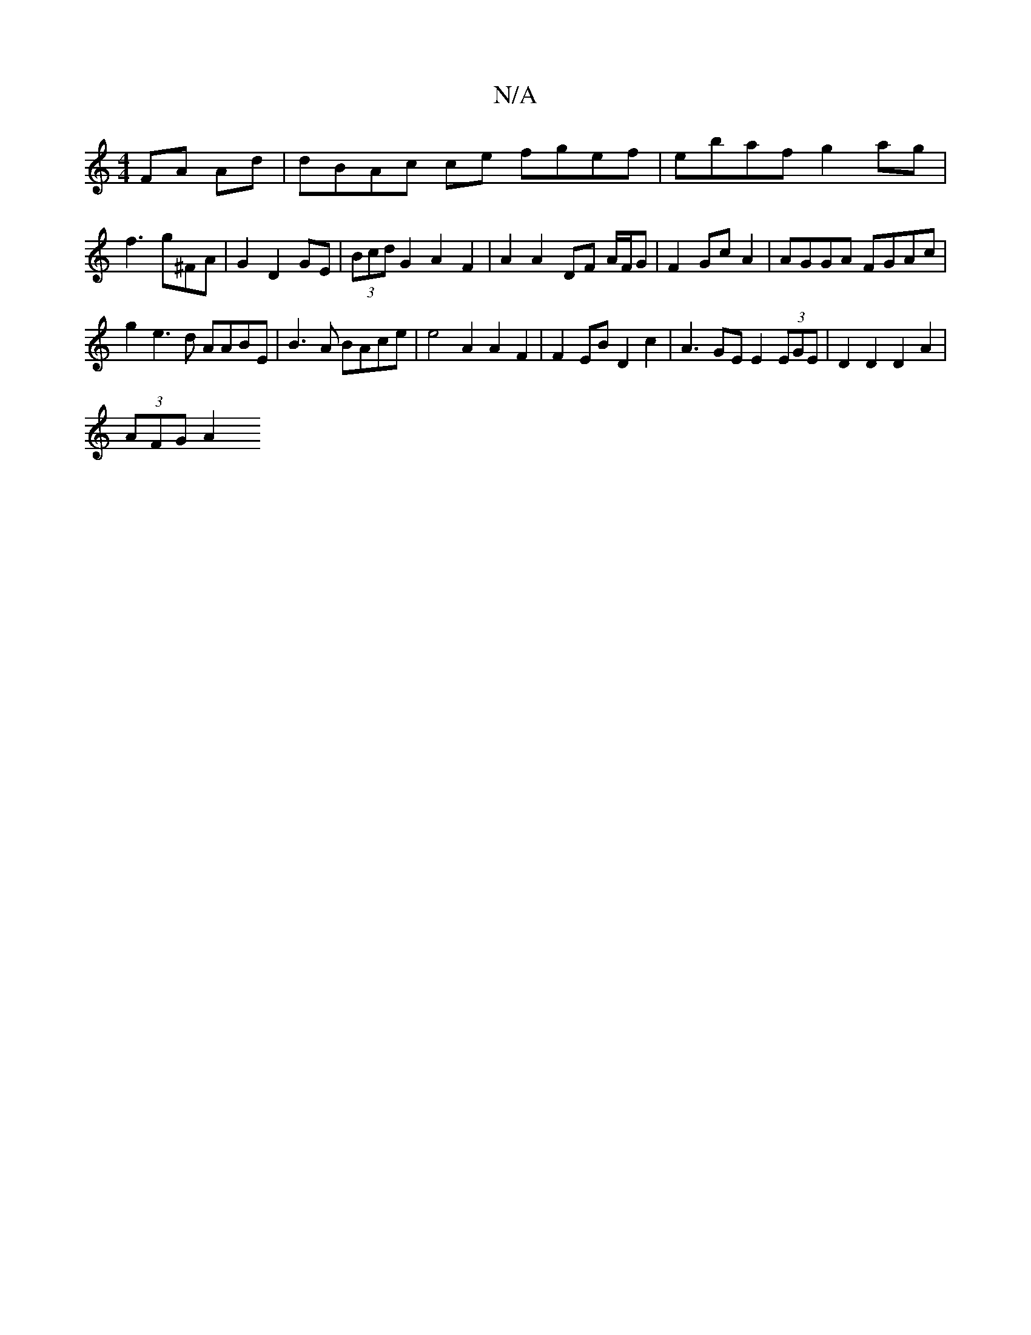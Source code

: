 X:1
T:N/A
M:4/4
R:N/A
K:Cmajor
FA Ad | dBAc ce fgef | ebaf g2ag | f3 g^FA|G2 D2 GE|(3Bcd G2 A2 F2 | A2A2- DF A/F/G | F2 Gc A2 | AGGA FGAc |
g2 e3d AABE|B3 A BAce | e4 A2 A2 F2 | F2 EB D2 c2 | A3GE E2 (3EGE | D2 D2 D2 A2 |
(3AFG A2 